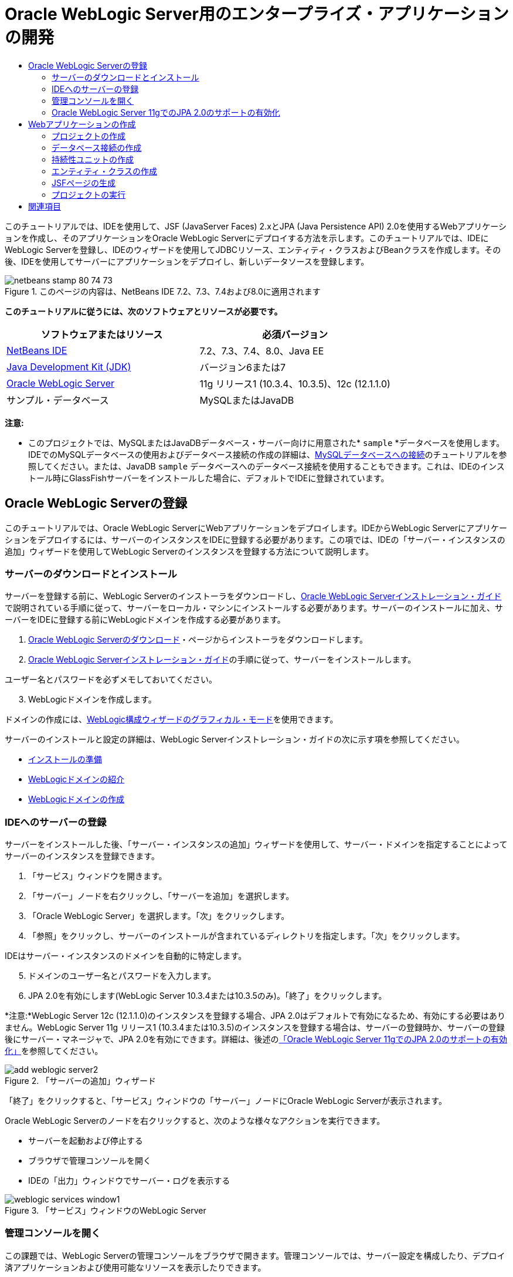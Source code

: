 // 
//     Licensed to the Apache Software Foundation (ASF) under one
//     or more contributor license agreements.  See the NOTICE file
//     distributed with this work for additional information
//     regarding copyright ownership.  The ASF licenses this file
//     to you under the Apache License, Version 2.0 (the
//     "License"); you may not use this file except in compliance
//     with the License.  You may obtain a copy of the License at
// 
//       http://www.apache.org/licenses/LICENSE-2.0
// 
//     Unless required by applicable law or agreed to in writing,
//     software distributed under the License is distributed on an
//     "AS IS" BASIS, WITHOUT WARRANTIES OR CONDITIONS OF ANY
//     KIND, either express or implied.  See the License for the
//     specific language governing permissions and limitations
//     under the License.
//

= Oracle WebLogic Server用のエンタープライズ・アプリケーションの開発
:jbake-type: tutorial
:jbake-tags: tutorials 
:jbake-status: published
:icons: font
:syntax: true
:source-highlighter: pygments
:toc: left
:toc-title:
:description: Oracle WebLogic Server用のエンタープライズ・アプリケーションの開発 - Apache NetBeans
:keywords: Apache NetBeans, Tutorials, Oracle WebLogic Server用のエンタープライズ・アプリケーションの開発

このチュートリアルでは、IDEを使用して、JSF (JavaServer Faces) 2.xとJPA (Java Persistence API) 2.0を使用するWebアプリケーションを作成し、そのアプリケーションをOracle WebLogic Serverにデプロイする方法を示します。このチュートリアルでは、IDEにWebLogic Serverを登録し、IDEのウィザードを使用してJDBCリソース、エンティティ・クラスおよびBeanクラスを作成します。その後、IDEを使用してサーバーにアプリケーションをデプロイし、新しいデータソースを登録します。


image::images/netbeans-stamp-80-74-73.png[title="このページの内容は、NetBeans IDE 7.2、7.3、7.4および8.0に適用されます"]


*このチュートリアルに従うには、次のソフトウェアとリソースが必要です。*

|===
|ソフトウェアまたはリソース |必須バージョン 

|link:/downloads/[+NetBeans IDE+] |7.2、7.3、7.4、8.0、Java EE 

|link:http://www.oracle.com/technetwork/java/javase/downloads/index.html[+Java Development Kit (JDK)+] |バージョン6または7 

|link:http://www.oracle.com/technetwork/middleware/weblogic/downloads/index.html[+Oracle WebLogic Server+] |11g リリース1 (10.3.4、10.3.5)、12c (12.1.1.0) 

|サンプル・データベース |MySQLまたはJavaDB 
|===

*注意:*

* このプロジェクトでは、MySQLまたはJavaDBデータベース・サーバー向けに用意された* ``sample`` *データベースを使用します。IDEでのMySQLデータベースの使用およびデータベース接続の作成の詳細は、link:../ide/mysql.html[+MySQLデータベースへの接続+]のチュートリアルを参照してください。または、JavaDB  ``sample`` データベースへのデータベース接続を使用することもできます。これは、IDEのインストール時にGlassFishサーバーをインストールした場合に、デフォルトでIDEに登録されています。


== Oracle WebLogic Serverの登録

このチュートリアルでは、Oracle WebLogic ServerにWebアプリケーションをデプロイします。IDEからWebLogic Serverにアプリケーションをデプロイするには、サーバーのインスタンスをIDEに登録する必要があります。この項では、IDEの「サーバー・インスタンスの追加」ウィザードを使用してWebLogic Serverのインスタンスを登録する方法について説明します。


=== サーバーのダウンロードとインストール

サーバーを登録する前に、WebLogic Serverのインストーラをダウンロードし、link:http://download.oracle.com/docs/cd/E17904_01/doc.1111/e14142/toc.htm[+Oracle WebLogic Serverインストレーション・ガイド+]で説明されている手順に従って、サーバーをローカル・マシンにインストールする必要があります。サーバーのインストールに加え、サーバーをIDEに登録する前にWebLogicドメインを作成する必要があります。

1. link:http://www.oracle.com/technetwork/middleware/weblogic/downloads/index.html[+Oracle WebLogic Serverのダウンロード+]・ページからインストーラをダウンロードします。
2. link:http://download.oracle.com/docs/cd/E17904_01/doc.1111/e14142/toc.htm[+Oracle WebLogic Serverインストレーション・ガイド+]の手順に従って、サーバーをインストールします。

ユーザー名とパスワードを必ずメモしておいてください。


[start=3]
. WebLogicドメインを作成します。

ドメインの作成には、link:http://download.oracle.com/docs/cd/E17904_01/web.1111/e14140/newdom.htm#i1073602[+WebLogic構成ウィザードのグラフィカル・モード+]を使用できます。

サーバーのインストールと設定の詳細は、WebLogic Serverインストレーション・ガイドの次に示す項を参照してください。

* link:http://download.oracle.com/docs/cd/E17904_01/doc.1111/e14142/prepare.htm[+インストールの準備+]
* link:http://download.oracle.com/docs/cd/E17904_01/web.1111/e14140/intro.htm[+WebLogicドメインの紹介+]
* link:http://download.oracle.com/docs/cd/E17904_01/web.1111/e14140/newdom.htm[+WebLogicドメインの作成+]
 


=== IDEへのサーバーの登録

サーバーをインストールした後、「サーバー・インスタンスの追加」ウィザードを使用して、サーバー・ドメインを指定することによってサーバーのインスタンスを登録できます。

1. 「サービス」ウィンドウを開きます。
2. 「サーバー」ノードを右クリックし、「サーバーを追加」を選択します。
3. 「Oracle WebLogic Server」を選択します。「次」をクリックします。
4. 「参照」をクリックし、サーバーのインストールが含まれているディレクトリを指定します。「次」をクリックします。

IDEはサーバー・インスタンスのドメインを自動的に特定します。


[start=5]
. ドメインのユーザー名とパスワードを入力します。

[start=6]
. JPA 2.0を有効にします(WebLogic Server 10.3.4または10.3.5のみ)。「終了」をクリックします。

*注意:*WebLogic Server 12c (12.1.1.0)のインスタンスを登録する場合、JPA 2.0はデフォルトで有効になるため、有効にする必要はありません。WebLogic Server 11g リリース1 (10.3.4または10.3.5)のインスタンスを登録する場合は、サーバーの登録時か、サーバーの登録後にサーバー・マネージャで、JPA 2.0を有効にできます。詳細は、後述の<<01e,「Oracle WebLogic Server 11gでのJPA 2.0のサポートの有効化」>>を参照してください。

image::images/add-weblogic-server2.png[title="「サーバーの追加」ウィザード"]

「終了」をクリックすると、「サービス」ウィンドウの「サーバー」ノードにOracle WebLogic Serverが表示されます。

Oracle WebLogic Serverのノードを右クリックすると、次のような様々なアクションを実行できます。

* サーバーを起動および停止する
* ブラウザで管理コンソールを開く
* IDEの「出力」ウィンドウでサーバー・ログを表示する

image::images/weblogic-services-window1.png[title="「サービス」ウィンドウのWebLogic Server"]  


=== 管理コンソールを開く

この課題では、WebLogic Serverの管理コンソールをブラウザで開きます。管理コンソールでは、サーバー設定を構成したり、デプロイ済アプリケーションおよび使用可能なリソースを表示したりできます。

1. 「サービス」ウィンドウでOracle WebLogic Serverのノードを右クリックし、「起動」を選択しすることで、サーバーを起動します。

サーバーを起動すると、「出力」ウィンドウの「Oracle WebLogic Server」タブでサーバー・ログを確認できます。

このタブが表示されていない場合は、Oracle WebLogic Serverのノードを右クリックし、「サーバー・ログの表示」を選択します。


[start=2]
. Oracle WebLogic Serverのノードを右クリックし、「管理コンソールを表示」を選択します。

「管理コンソールを表示」を選択すると、サーバーのログイン画面がブラウザで開きます。


[start=3]
. サーバーのインストール時に指定したユーザー名とパスワードを使用してログインします。

ログインすると、管理コンソールのホーム・ページがブラウザに表示されます。

image::images/admin-console1.png[title="Oracle WebLogic Server管理コンソール"]


=== Oracle WebLogic Server 11gでのJPA 2.0のサポートの有効化 

Oracle WebLogic Server 11g (10.3.4、10.3.5)を使用している場合は、JPA (Java Persistence API) 2.0のサポートを有効にし、デフォルトの持続性プロバイダをTopLinkに設定する必要があります。Oracle WebLogic Server 11gはJava EE 5コンテナで、JPA 1.0とJPA 2.0に準拠しています。Oracle WebLogic Server 10.3.4および10.3.5をインストールすると、JPA 1.0がデフォルトで有効になりますが、WebLogic ServerのインストールにはJPA 2.0をサポートするために必要なファイルが含まれています。WebLogic ServerのJPA 2.0は、サーバー・インスタンスの登録時またはIDEのサービス・マネージャで有効にできます。または、WebLogic Serverのドキュメントのlink:http://download.oracle.com/docs/cd/E17904_01/web.1111/e13720/using_toplink.htm#EJBAD1309[+WebLogic ServerにおけるJPA 2.0とTopLinkの併用+]の手順に従うこともできます。

WebLogic ServerはJPA (Java Persistence API)をサポートし、Oracle TopLinkとKodoの持続性ライブラリがバンドルされています。この課題では、WebLogic Serverの管理コンソールで、デフォルトの持続性プロバイダをKodoからOracle Toplinkに変更します。

*注意:*WebLogic Server 12cをインストールする場合、TopLinkとJPA 2.0サポートはデフォルトで有効になります。

サーバー・マネージャでJPA 2.0のサポートを有効にし、デフォルトの持続性プロバイダを設定するには、次の手順を実行します。

1. 「サービス」ウィンドウでOracle WebLogic Serverのノードを右クリックし、「プロパティ」を選択してサーバー・マネージャを開きます。

または、メイン・メニューから「ツール」>「サーバー」を選択してサーバー・マネージャを開くこともできます。

image::images/weblogic-properties-enablejpa.png[title="サーバー・マネージャの「ドメイン」タブ"]

サーバー・マネージャの「ドメイン」タブでは、ユーザー名とパスワードを表示および変更できます。


[start=2]
. 「JPA 2を有効化」をクリックします。「閉じる」をクリックします。

「JPA 2を有効化」をクリックすると、IDEでWebLogic Serverのクラスパスが変更され、JPA 2のサポートを有効にするためのファイルが追加されます。

*注意:*Oracle Smart Updateを使用するか、WebLogicクラスパスを手動で変更することで、JPA 2.0を有効にすることもできます。JPA 2.0サポートの有効化の詳細は、次のリンクを参照してください。

* link:http://download.oracle.com/docs/cd/E17904_01/web.1111/e13720/using_toplink.htm#EJBAD1309[+WebLogic ServerにおけるJPA 2.0とTopLinkの併用+]
* link:http://forums.oracle.com/forums/thread.jspa?threadID=1112476[+OTNディスカッション・フォーラム: 11g リリース1パッチ・セット3 (WLS 10.3.4) +]
* link:http://wiki.eclipse.org/EclipseLink/Development/JPA_2.0/weblogic[+WebLogic 10.3でのJPA 2.0 APIの実行+]

[start=3]
. Oracle WebLogic Serverの管理コンソールをブラウザで開き、ログインします。

[start=4]
. 管理コンソールの「ドメイン構成」セクションの「*ドメイン*」をクリックします。

[start=5]
. 「構成」タブの「*JPA*」タブをクリックします。

[start=6]
. 「デフォルトJPAプロバイダ」ドロップダウン・リストで「*TopLink*」を選択します。「保存」をクリックします。

image::images/admin-console-jpa.png[title="Oracle WebLogic Server管理コンソールの「JPA」タブ"]

「保存」をクリックすると、アプリケーションで明示的に持続性プロバイダが指定されていない場合には、サーバーにデプロイされたアプリケーションのデフォルトの持続性プロバイダはOracle TopLinkになります。

*注意:*このチュートリアルのアプリケーションは、JTA (Java Transaction API)を使用してトランザクションを管理します。JTAはWebLogicのインストール時にデフォルトで有効になっています。JTAの設定は、ドメインの「構成」タブの「JTA」タブで変更できます。


== Webアプリケーションの作成

このチュートリアルでは、Java EE Webアプリケーションを作成します。このWebアプリケーションには、sampleデータベースの表に基づくエンティティ・クラスが含まれます。データベースへの接続を作成した後で、持続性ユニットを作成し、IDEのウィザードを使用してデータベースからエンティティ・クラスを生成します。次に、ウィザードを使用して、エンティティ・クラスに基づいてJSFページを作成します。


=== プロジェクトの作成

この課題では、新規プロジェクト・ウィザードを使用してWebアプリケーションを作成し、Oracle WebLogic Serverをターゲット・サーバーとして指定します。

1. 「ファイル」>「新規プロジェクト」([Ctrl]-[Shift]-[N]、Macの場合は[⌘]-[Shift]-[N])を選択します。
2. 「Java Web」カテゴリから「Webアプリケーション」を選択します。「次」をクリックします。
3. プロジェクト名として「*WebLogicCustomer*」と入力し、プロジェクトの場所を指定します。
4. 専用フォルダを使用するオプションが選択されている場合は選択を解除します。「次」をクリックします。
5. 「サーバー」ドロップダウン・リストから「*Oracle WebLogic Server*」を選択します。
6. 「Java EEバージョン」に*「Java EE 5」*または*「Java EE 6 Web」*を選択します。「次」をクリックします。

*注意:*Java EE 6 Webは、WebLogic Server 12 cのインスタンスを登録した場合にのみ使用可能です。

image::images/new-project-ee6.png[title="新規プロジェクト・ウィザードで選択されたWeblogic"]

[start=7]
. JavaServer Facesフレームワークを選択します。

[start=8]
. 「サーバー・ライブラリ」ドロップダウン・リストから「JSF 2.x」を選択します。「終了」をクリックします。

image::images/projectwizard-serverlib.png[title="新規プロジェクト・ウィザードの「フレームワーク」パネル"]

「終了」をクリックすると、IDEによってWebアプリケーション・プロジェクトが作成され、 ``index.xhtml`` がエディタに表示されます。「プロジェクト」ウィンドウで、 ``weblogic.xml`` ディスクリプタ・ファイルおよび ``web.xml`` が「構成ファイル」ノードに作成されたことを確認できます。

image::images/wl-projects-window1.png[title="「プロジェクト」ウィンドウで選択されたweblogic.xml"]

エディタで ``web.xml`` を開くと、 ``faces/index.xhtml`` がデフォルトのindexページとして指定されていることが確認できます。 ``weblogic.xml`` をエディタで開くと、ファイルは次のような内容です。


[source,xml]
----

<?xml version="1.0" encoding="UTF-8"?>
<weblogic-web-app xmlns="http://xmlns.oracle.com/weblogic/weblogic-web-app" xmlns:xsi="http://www.w3.org/2001/XMLSchema-instance" xsi:schemaLocation="http://java.sun.com/xml/ns/javaee http://java.sun.com/xml/ns/javaee/web-app_2_5.xsd http://xmlns.oracle.com/weblogic/weblogic-web-app http://xmlns.oracle.com/weblogic/weblogic-web-app/1.0/weblogic-web-app.xsd">
  <jsp-descriptor>
    <keepgenerated>true</keepgenerated>
    <debug>true</debug>
  </jsp-descriptor>
  <context-root>/WebLogicCustomer</context-root>
</weblogic-web-app>
----

*注意:*

*  ``weblogic.xml`` ファイルに ``<fast-swap>`` 要素が含まれている場合、 ``<enabled>`` 要素の値が*false*であることを確認し、 ``fast-swap`` が無効であることを確認します。

[source,xml]
----

    <fast-swap>
        <enabled>*false*</enabled>
    </fast-swap>
----
* ターゲット・サーバーがWebLogic Server 11g (10.3.4または10.3.5)の場合、サーバーのインストールにJSF 1.2とJSF 2.xをアプリケーションで使用するために必要なライブラリが含まれますが、これらはデフォルトでは非アクティブ化されています。JSF 2.xライブラリの使用を開始する前に、ライブラリのデプロイとインストールを行う必要があります。新規プロジェクト・ウィザードでライブラリを選択すると、ライブラリがまだインストールされていない場合はIDEでメッセージが表示され、ライブラリをインストールできます。ライブラリをインストールする必要があるのは1回のみです。

image::images/install-libraries-dialog.png[title="「不足しているサーバー・ライブラリの問題を解決」ダイアログ"]

アプリケーションの作成後、 ``weblogic.xml`` ディスクリプタ・ファイルを表示すると、IDEによってファイルが変更され、アプリケーションで使用されるJSFライブラリが指定されていることがわかります。


[source,xml]
----

<?xml version="1.0" encoding="UTF-8"?>
<weblogic-web-app xmlns="http://www.bea.com/ns/weblogic/90" xmlns:j2ee="http://java.sun.com/xml/ns/j2ee" xmlns:xsi="http://www.w3.org/2001/XMLSchema-instance" xsi:schemaLocation="http://www.bea.com/ns/weblogic/90 http://www.bea.com/ns/weblogic/90/weblogic-web-app.xsd">
  <context-root>/WebLogicCustomer</context-root>
  *<library-ref>
      <library-name>jsf</library-name>
      <specification-version>2.0</specification-version>
      <implementation-version>1.0.0.0_2-0-2</implementation-version>
      <exact-match>true</exact-match>
  </library-ref>*
</weblogic-web-app>
----
 


=== データベース接続の作成

このチュートリアルでは、MySQLデータベース・サーバーで実行される*sample*という名前のデータベースを使用します。この課題では、IDEを使用してこのデータベースを作成し、データベース表を生成します。次に、このデータベースへのデータベース接続を開きます。IDEはデータベース接続の詳細を使用して、アプリケーションの持続性ユニットを作成します。IDEでのMySQLデータベースの使用に関する詳細は、link:../ide/mysql.html[+MySQLデータベースへの接続+]のチュートリアルを参照してください。

*注意:*または、IDEのインストール時にGlassFishサーバーをインストールした場合は、JavaDBデータベース・サーバー上のsampleデータベースへのデータベース接続が自動的に登録されるため、それを使用することもできます。

この課題では、データベースへの接続を作成して開きます。

1. 「サービス」ウィンドウでMySQLサーバーのノードを右クリックし、「接続」を選択します。
2. ユーザー名とパスワードを入力します。「OK」をクリックします。
3. 「MySQLサーバー」ノードを右クリックし、「データベースを作成」を選択します。
4. 「新規データベース名」ドロップダウン・リストで「*sample*」を選択します。「OK」をクリックします。

image::images/create-db.png[title="「データベースを作成」ダイアログ・ボックス"]

*注意:*データベースの構成によっては、新しいデータベースに対するアクセス権を明示的に指定する必要がある場合があります。

「OK」をクリックすると、sampleデータベースが作成され、データベース表が生成されます。MySQLサーバーのノードを展開すると、データベースのリストに新しい ``sample`` データベースが追加されていることがわかります。


[start=5]
. MySQLサーバーのノードを展開し、sampleデータベースを右クリックし、「接続」を選択します。

「接続」をクリックすると、そのデータベースに対するデータベース接続ノードが「データベース」ノードの下に表示されます。ノードを展開すると、データベース表を表示できます。

image::images/services-window2.png[title="「サービス」ウィンドウのsampleデータベース・ノード"]

IDEはデータベース接続を使用してデータベースに接続し、データベースの詳細を取得します。また、IDEはデータベース接続の詳細を使用してXMLファイルも作成し、WebLogic Serverはこれを使用してサーバーにデータ・ソースを作成して適切なドライバを特定します。

MySQLデータベースをインストールしていない場合は、JavaDBで実行される ``sample`` データベースを使用できます。 ``sample`` データベースが存在しない場合は、MySQL (またはJavaDB)ノードを右クリックし、「データベースを作成」を選択します。

詳細は、link:../ide/mysql.html[+MySQLデータベースへの接続+]のチュートリアルを参照してください。

 


=== 持続性ユニットの作成

アプリケーション内の持続性を管理するには、持続性ユニットの作成と、使用するデータ・ソースとエンティティ・マネージャの指定のみが必要で、エンティティと持続性の管理作業はコンテナに任せます。持続性ユニットは、 ``persistence.xml`` で定義することによって作成します。

*注意:*デモンストレーションのために、この課題では新規持続性ユニット・ウィザードを使用して ``persistence.xml`` ファイルを作成します。このウィザードを利用して、持続性ユニットのプロパティを指定できます。データベースからの新規エンティティ・クラス・ウィザードで持続性ユニットを作成することもできます。持続性ユニットが存在しない場合、このウィザードはプロジェクトの持続性ユニットを作成するオプションを表示します。このウィザードでは、WebLogic Serverのデフォルトの持続性プロバイダを使用する持続性ユニットが作成されます。

1. 「プロジェクト」ウィンドウでプロジェクトのノードを右クリックし、「プロパティ」を選択します。
2. 「プロパティ」ウィンドウの「ソース」カテゴリで、「ソース/バイナリ形式」として「*JDK 6*」を選択します。「OK」をクリックします。
3. 「新規ファイル」([Ctrl]-[N]、Macの場合は[⌘]-[N])を選択して新規ファイル・ウィザードを開きます。
4. 「持続性」カテゴリから「持続性ユニット」を選択します。「次」をクリックします。
5. ウィザードが提案する持続性ユニットのデフォルト名のままにしておきます。
6. 「持続性プロバイダ」ドロップダウン・リストで「*EclipseLink*」を選択します。
7. 「データ・ソース」ドロップダウン・リストで「新しいデータ・ソース」を選択します。
8. 「新しいデータ・ソース」ダイアログ・ボックスで、JNDI名に「*jdbc/mysql-sample*」と入力します。
9. MySQL sampleデータベース接続を選択します。「OK」をクリックしてダイアログ・ボックスを閉じます。
10. 新規持続性ユニット・ウィザードで「終了」をクリックします。

image::images/new-persistence-eclipselink1.png[title="新規持続性ユニット・ウィザード"]

「終了」をクリックすると、プロジェクトのための ``persistence.xml`` が作成され、エディタに表示されます。エディタのツールバーで「ソース」をクリックし、XMLソース・エディタで ``persistence.xml`` を開きます。このファイルには、アプリケーションのエンティティおよび持続性を管理するためにサーバーが必要とする情報がすべて含まれています。

*注意:*既存のデータソースを使用しない場合は、サーバー上にデータソースを作成するための詳細(データベースのJDBCドライバなど)が含まれるXMLファイル(たとえば、 ``datasource-1-jdbc.xml`` )が、IDEによって「サーバー・リソース」ノードに生成されます。

 ``persistence.xml`` をXMLソース・エディタで開くと、持続性のバージョンは2.0、スキーマは ``persistence_2_0.xsd`` として指定されていることがわかります。IDEは、 ``persistence.xml`` 内に持続性プロバイダとして ``org.eclipse.persistence.jpa.PersistenceProvider`` を指定します。EclipseLinkはOracle TopLinkの持続性のプライマリ実装で、JPAのリファレンス実装です。


[source,xml]
----

<?xml version="1.0" encoding="UTF-8"?>
<persistence *version="2.0"* xmlns="http://java.sun.com/xml/ns/persistence" xmlns:xsi="http://www.w3.org/2001/XMLSchema-instance" xsi:schemaLocation="http://java.sun.com/xml/ns/persistence http://java.sun.com/xml/ns/persistence/*persistence_2_0.xsd*">
  <persistence-unit name="WebLogicCustomerPU" transaction-type="JTA">
    <provider>org.eclipse.persistence.jpa.PersistenceProvider</provider>
    <jta-data-source>jdbc/mysql-sample</jta-data-source>
    <exclude-unlisted-classes>false</exclude-unlisted-classes>
    <properties>
      <property name="eclipselink.ddl-generation" value="create-tables"/>
    </properties>
  </persistence-unit>
</persistence>
----

ウィザードで「TopLink」を選択することもでき、その場合ウィザードは、 ``persistence.xml`` 内の持続性プロバイダとして ``oracle.toplink.essentials.PersistenceProvider`` を指定します。IDEはOracle TopLink Essentials - 2.0.1ライブラリをクラスパスに追加します。Oracle TopLinkの現在および将来のバージョンでは、Oracle TopLink EssentialsはEclipseLinkで置き換えられます。可能な場合は、Oracle TopLink EssentialsのかわりにOracle TopLink/EclipseLinkを使用してください。

 


=== エンティティ・クラスの作成

ここでは、データベースからのエンティティ・クラス・ウィザードを使用して、リレーショナル・データベースに基づいたエンティティ・クラスを作成します。

1. 「新規ファイル」([Ctrl]-[N])を選択し、新規ファイル・ウィザードを開きます。
2. 「持続性」カテゴリから「データベースからのエンティティ・クラス」を選択します。「次」をクリックします。
3. データベースからのエンティティ・クラス・ウィザードで、「データ・ソース」ドロップダウン・リストから「*jdbc/mysql-sample*」を選択し、必要に応じてパスワードを入力します。
4. 「使用可能な表」から*Customer*表を選択し、「追加」をクリックします。「次」をクリックします。

 ``customer`` 表とそれに関連する表がウィザードの「選択した表」の下に一覧表示されます。


[start=5]
. 生成されるクラスのパッケージとして「*ejb*」と入力します。「終了」をクリックします。

「終了」をクリックすると、選択した各表のエンティティ・クラスがIDEによって生成されます。 ``ejb`` ソース・パッケージ・ノードを展開すると、生成されたエンティティ・クラスを表示できます。

 


=== JSFページの生成

この課題では、ウィザードを使用して、既存のエンティティ・クラスに基づいたJSFページを生成します。

1. プロジェクト・ノードを右クリックし、「新規」>「その他」を選択します。
2. 新規ファイル・ウィザードの「JavaServer Faces」カテゴリで、「エンティティからのJSFページ・クラス」を選択します。「次」をクリックします。
3. 使用可能なすべてのエンティティのJSFページを作成するために、「すべてを追加」をクリックします。「次」をクリックします。
4. セッションBeanおよびJPAコントローラ・クラスのパッケージに「*web*」と入力します。「終了」をクリックします。

「終了」をクリックすると、JSF 2.0ページおよびそれらのJSFページのコントローラ・クラスとコンバータ・クラスが生成されます。IDEによってエンティティ・クラスごとにJSFページのセットがデフォルトWebページ・ディレクトリに生成されます。また、IDEは、各エンティティに対する管理対象Beanクラスも生成します。これは、エンティティに対応するセッション・ファサード・クラスにアクセスします。

 


=== プロジェクトの実行

この課題では、Webアプリケーションをビルドし、WebLogic Serverにデプロイします。アプリケーションのビルド、デプロイおよび起動には、IDEの「実行」コマンドを使用します。

1. プロジェクトのノードを右クリックし、「実行」を選択します。

「実行」をクリックすると、IDEによってプロジェクトがビルドされ、WARアーカイブがWebLogic Serverにデプロイされ、新しいJDBCデータ・ソースが作成されて登録されます。アプリケーションの開始ページ(link:http://localhost:7001/WebLogicCustomer/[+http://localhost:7001/WebLogicCustomer/+])がブラウザに表示されます。

image::images/browser-welcome.png[title="ブラウザに表示された開始ページ"]

管理コンソールにログインすると、「デプロイされたリソース」セクションの「デプロイメント」をクリックして、現在サーバーにデプロイされているリソースの表を確認できます。

image::images/adminconsole-deployments.png[title="WebLogic Server管理コンソールの「デプロイメント」表"]

各リソースの名前をクリックすると、そのリソースに関する追加の詳細を表示できます。「デプロイメント」表のリソースを削除することもできます。

*WebLogic 10.3.4または10.3.5へのデプロイに関する注意*.

* WebLogic Server 10.3.4または10.3.5にアプリケーションをデプロイした場合は、 ``WebLogicCustomer.war``  Webアプリケーションおよび ``jdbc/mysql-sample``  JDBC構成以外にJSF 2.0ライブラリもサーバーにデプロイされたことが表で確認できます。

image::images/admin-console-deployments.png[title="WebLogic Server管理コンソールの「デプロイメント」表"]

* 「サービス」ウィンドウでOracle WebLogic Serverのインスタンスを展開すると、そのサーバーにデプロイされているアプリケーションとリソースを表示できます。サーバーにJDBCリソースが作成されていることと、JSFライブラリがインストールされていることがわかります。

image::images/weblogic-services-window2.png[title="「サービス」ウィンドウに表示されたWebLogic Serverのアプリケーションとリソース"]

アプリケーションのデプロイの詳細は、link:http://download.oracle.com/docs/cd/E12840_01/wls/docs103/deployment/index.html[+WebLogic Serverへのアプリケーションのデプロイ+]を参照してください。

link:/about/contact_form.html?to=3&subject=Feedback:%20Developing%20an%20Enterprise%20Application%20on%20Oracle%20WebLogic[+このチュートリアルに関するご意見をお寄せください+]



== 関連項目

NetBeans IDEを使用して、Java PersistenceとJavaServer Facesを使用するWebアプリケーションを開発する方法については、次のリソースを参照してください。

* link:../javaee/weblogic-javaee-m1-screencast.html[+Oracle WebLogic ServerへのWebアプリケーションのデプロイのビデオ+]
* link:jsf20-intro.html[+JavaServer Faces 2.0入門+]
* link:../../docs/javaee/ecommerce/intro.html[+NetBeans Eコマースのチュートリアル+]
* link:../../trails/java-ee.html[+Java EEおよびJava Webの学習+]
